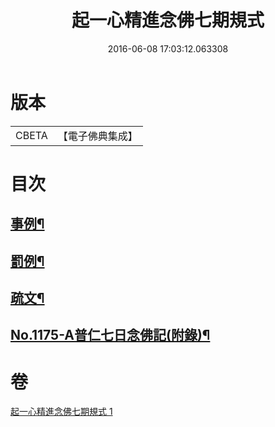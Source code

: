 #+TITLE: 起一心精進念佛七期規式 
#+DATE: 2016-06-08 17:03:12.063308

* 版本
 |     CBETA|【電子佛典集成】|

* 目次
** [[file:KR6p0094_001.txt::001-0139c4][事例¶]]
** [[file:KR6p0094_001.txt::001-0141a18][罰例¶]]
** [[file:KR6p0094_001.txt::001-0142a22][疏文¶]]
** [[file:KR6p0094_001.txt::001-0142c7][No.1175-A普仁七日念佛記(附錄)¶]]

* 卷
[[file:KR6p0094_001.txt][起一心精進念佛七期規式 1]]

